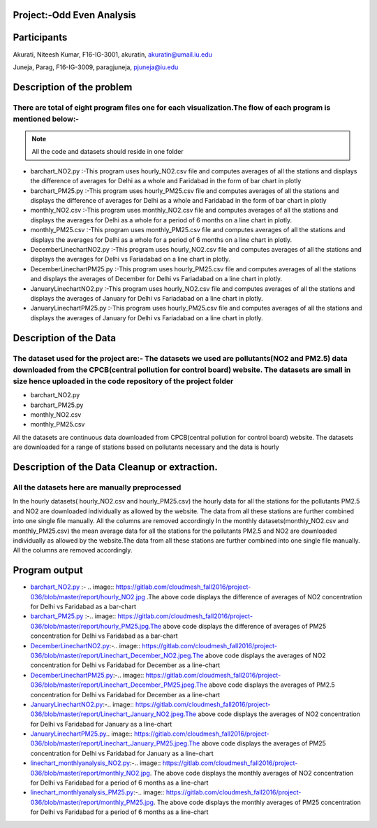 ***************************
Project:-Odd Even Analysis
***************************
************
Participants
************

Akurati, Niteesh Kumar, F16-IG-3001, akuratin, akuratin@umail.iu.edu

Juneja, Parag, F16-IG-3009, paragjuneja, pjuneja@iu.edu

***************************
Description of the problem
***************************

There are total of eight program files one for each visualization.The flow of each program is mentioned below:-
###############################################################################################################
.. note::  All the code and datasets should reside in one folder

- barchart_NO2.py :-This program uses hourly_NO2.csv file and computes averages of all the stations and 
  displays the difference of averages for Delhi as a whole and Faridabad in the form of bar chart in plotly



- barchart_PM25.py :-This program uses hourly_PM25.csv file and computes averages of all the stations and 
  displays the difference of averages for Delhi as a whole and Faridabad in the form of bar chart in plotly

- monthly_NO2.csv :-This program uses monthly_NO2.csv file and computes averages of all the stations and 
  displays the averages for Delhi as a whole for a period of 6 months on a line chart in plotly.

- monthly_PM25.csv :-This program uses monthly_PM25.csv file and computes averages of all the stations and 
  displays the averages for Delhi as a whole for a period of 6 months on a line chart in plotly.

- DecemberLinechartNO2.py :-This program uses hourly_NO2.csv file and computes averages of all the  
  stations and displays the averages for Delhi vs Fariadabad on a line chart in plotly.
    
- DecemberLinechartPM25.py :-This program uses hourly_PM25.csv file and computes averages of all the  
  stations and displays the averages of December for Delhi vs Fariadabad on a line chart in plotly.

- JanuaryLinechartNO2.py :-This program uses hourly_NO2.csv file and computes averages of all the  
  stations and displays the averages of January for Delhi vs Fariadabad on a line chart in plotly.

- JanuaryLinechartPM25.py :-This program uses hourly_PM25.csv file and computes averages of all the  
  stations and displays the averages of January for Delhi vs Fariadabad on a line chart in plotly.


***************************
Description of the Data
***************************

The dataset used for the project are:- The datasets we used are pollutants(NO2 and PM2.5) data downloaded from the CPCB(central pollution for control board) website. The datasets are small in size hence uploaded in the code repository of the project folder
#################################################################################################################################################################################################################################################################


- barchart_NO2.py 

- barchart_PM25.py 

- monthly_NO2.csv 

- monthly_PM25.csv

All the datasets are continuous data downloaded from CPCB(central pollution for control board) website.     The datasets are downloaded for a range of stations based on pollutants necessary and the data is hourly

************************************************************************************************
Description of the Data Cleanup or extraction.
************************************************************************************************

All the datasets here are manually preprocessed
################################################
In the hourly datasets( hourly_NO2.csv and hourly_PM25.csv) the hourly data for all the stations for the pollutants PM2.5 and NO2 are downloaded individually as allowed by the website. The data from all these stations are further combined into one single file manually. All the columns are removed accordingly
In the monthly datasets(monthly_NO2.csv and monthly_PM25.csv) the mean average data for all the stations for the pollutants PM2.5 and NO2 are downloaded individually as allowed by the website.The data from all these stations are further combined into one single file manually. All the columns are removed accordingly.

**************
Program output
**************

- `barchart_NO2.py <https://gitlab.com/cloudmesh_fall2016/project-036/blob/master/code/barchart_NO2.py>`_ :-
  .. image:: https://gitlab.com/cloudmesh_fall2016/project-036/blob/master/report/hourly_NO2.jpg
  .The above code displays the difference of averages of NO2 concentration for Delhi vs Faridabad as a   
  bar-chart

-  `barchart_PM25.py <https://gitlab.com/cloudmesh_fall2016/project-036/blob/master/code/barchart_PM25.py>`_
   :-.. image:: https://gitlab.com/cloudmesh_fall2016/project-036/blob/master/report/hourly_PM25.jpg.The     
   above code displays the difference of averages of PM25 concentration for Delhi vs Faridabad as a   
   bar-chart
- `DecemberLinechartNO2.py <https://gitlab.com/cloudmesh_fall2016/project-036/blob/master/code/DecemberLinechartNO2.py>`_:-.. image:: https://gitlab.com/cloudmesh_fall2016/project-036/blob/master/report/Linechart_December_NO2.jpeg.The above code displays the  averages of NO2 concentration for Delhi vs Faridabad for December as a line-chart
- `DecemberLinechartPM25.py <https://gitlab.com/cloudmesh_fall2016/project-036/blob/master/code/DecemberLinechartPM25.py>`_:-.. image:: https://gitlab.com/cloudmesh_fall2016/project-036/blob/master/report/Linechart_December_PM25.jpeg.The above code displays the  averages of PM2.5 concentration for Delhi vs Faridabad for December as a line-chart
- `JanuaryLinechartNO2.py <https://gitlab.com/cloudmesh_fall2016/project-036/blob/master/code/JanuaryLinechartNO2.py>`_:-.. image:: https://gitlab.com/cloudmesh_fall2016/project-036/blob/master/report/Linechart_January_NO2.jpeg.The above code displays the  averages of NO2 concentration for Delhi vs Faridabad for January as a line-chart
- `JanuaryLinechartPM25.py <https://gitlab.com/cloudmesh_fall2016/project-036/blob/master/code/JanuaryLinechartPM25.py>`_.. image:: https://gitlab.com/cloudmesh_fall2016/project-036/blob/master/report/Linechart_January_PM25.jpeg.The above code displays the  averages of PM25 concentration for Delhi vs Faridabad for January as a line-chart
- `linechart_monthlyanalysis_NO2.py <https://gitlab.com/cloudmesh_fall2016/project-036/blob/master/code/linechart_monthlyanalysis_NO2.py>`_:-.. image:: https://gitlab.com/cloudmesh_fall2016/project-036/blob/master/report/monthly_NO2.jpg. The above code displays the monthly averages of NO2 concentration for Delhi vs Faridabad for a period of 6 months as a line-chart
- `linechart_monthlyanalysis_PM25.py <https://gitlab.com/cloudmesh_fall2016/project-036/blob/master/code/linechart_monthlyanalysis_PM25.py>`_:-.. image:: https://gitlab.com/cloudmesh_fall2016/project-036/blob/master/report/monthly_PM25.jpg. The above code displays the monthly averages of PM25 concentration for Delhi vs Faridabad for a period of 6 months as a line-chart















